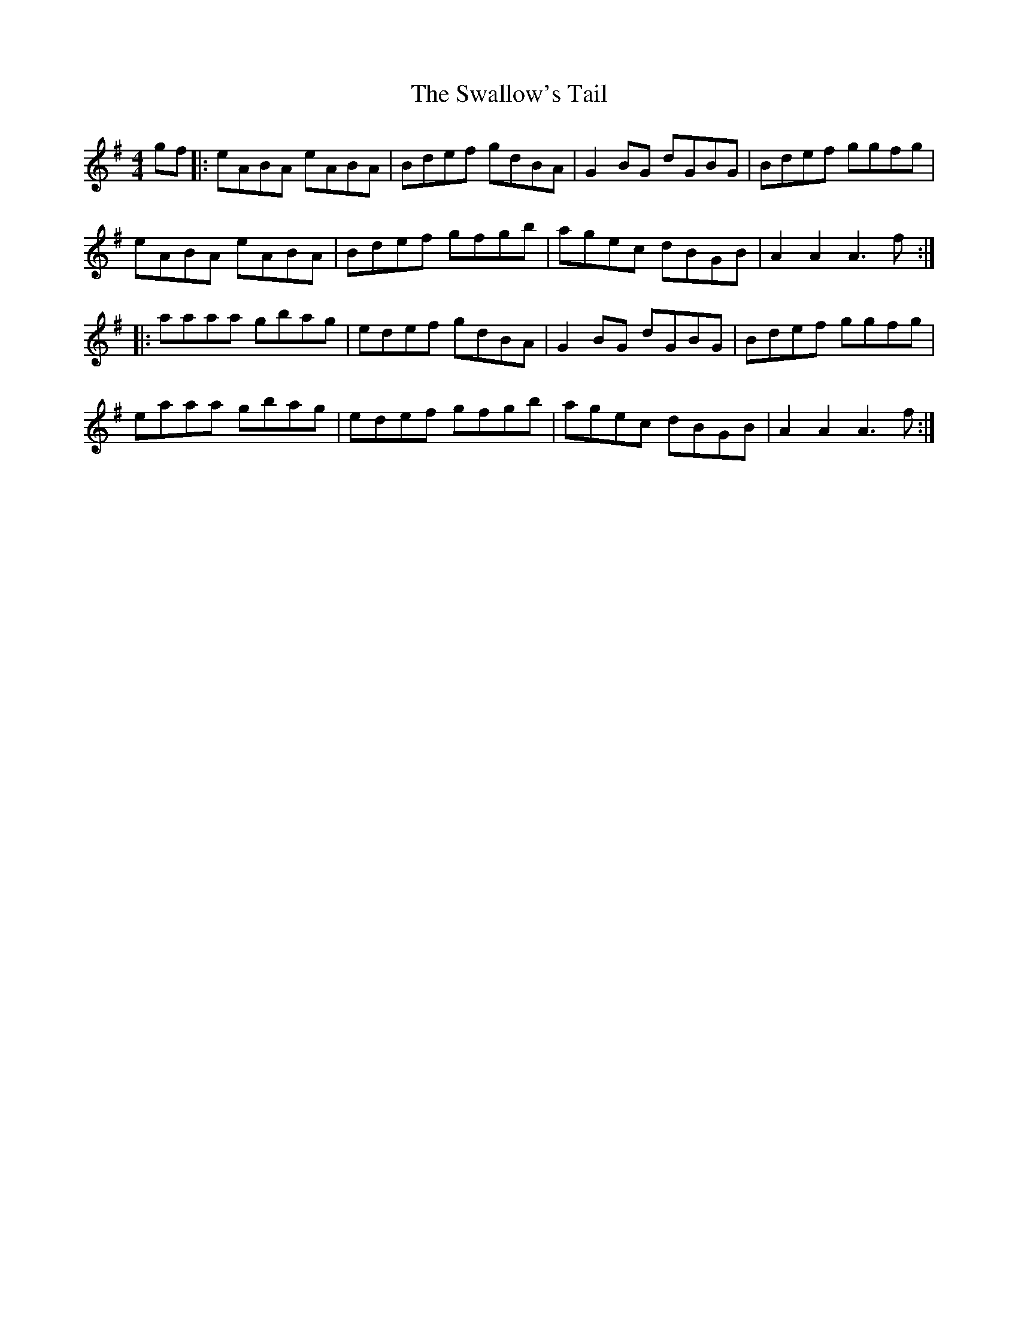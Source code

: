 X: 38994
T: Swallow's Tail, The
R: reel
M: 4/4
K: Adorian
gf|:eABA eABA|Bdef gdBA|G2BG dGBG|Bdef ggfg|
eABA eABA|Bdef gfgb|agec dBGB|A2A2 A3f:|
|:aaaa gbag|edef gdBA|G2BG dGBG|Bdef ggfg|
eaaa gbag|edef gfgb|agec dBGB|A2A2 A3f:|

